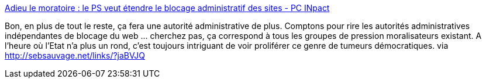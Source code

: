:jbake-type: post
:jbake-status: published
:jbake-title: Adieu le moratoire : le PS veut étendre le blocage administratif des sites - PC INpact
:jbake-tags: décadence,web,politique,_mois_nov.,_année_2013
:jbake-date: 2013-11-18
:jbake-depth: ../
:jbake-uri: shaarli/1384788180000.adoc
:jbake-source: https://nicolas-delsaux.hd.free.fr/Shaarli?searchterm=http%3A%2F%2Fwww.pcinpact.com%2Fnews%2F84467-adieu-moratoire-ps-veut-etendre-blocage-administratif-sites.htm&searchtags=d%C3%A9cadence+web+politique+_mois_nov.+_ann%C3%A9e_2013
:jbake-style: shaarli

http://www.pcinpact.com/news/84467-adieu-moratoire-ps-veut-etendre-blocage-administratif-sites.htm[Adieu le moratoire : le PS veut étendre le blocage administratif des sites - PC INpact]

Bon, en plus de tout le reste, ça fera une autorité administrative de plus. Comptons pour rire les autorités administratives indépendantes de blocage du web ... cherchez pas, ça correspond à tous les groupes de pression moralisateurs existant. A l'heure où l'Etat n'a plus un rond, c'est toujours intriguant de voir proliférer ce genre de tumeurs démocratiques. via http://sebsauvage.net/links/?jaBVJQ
